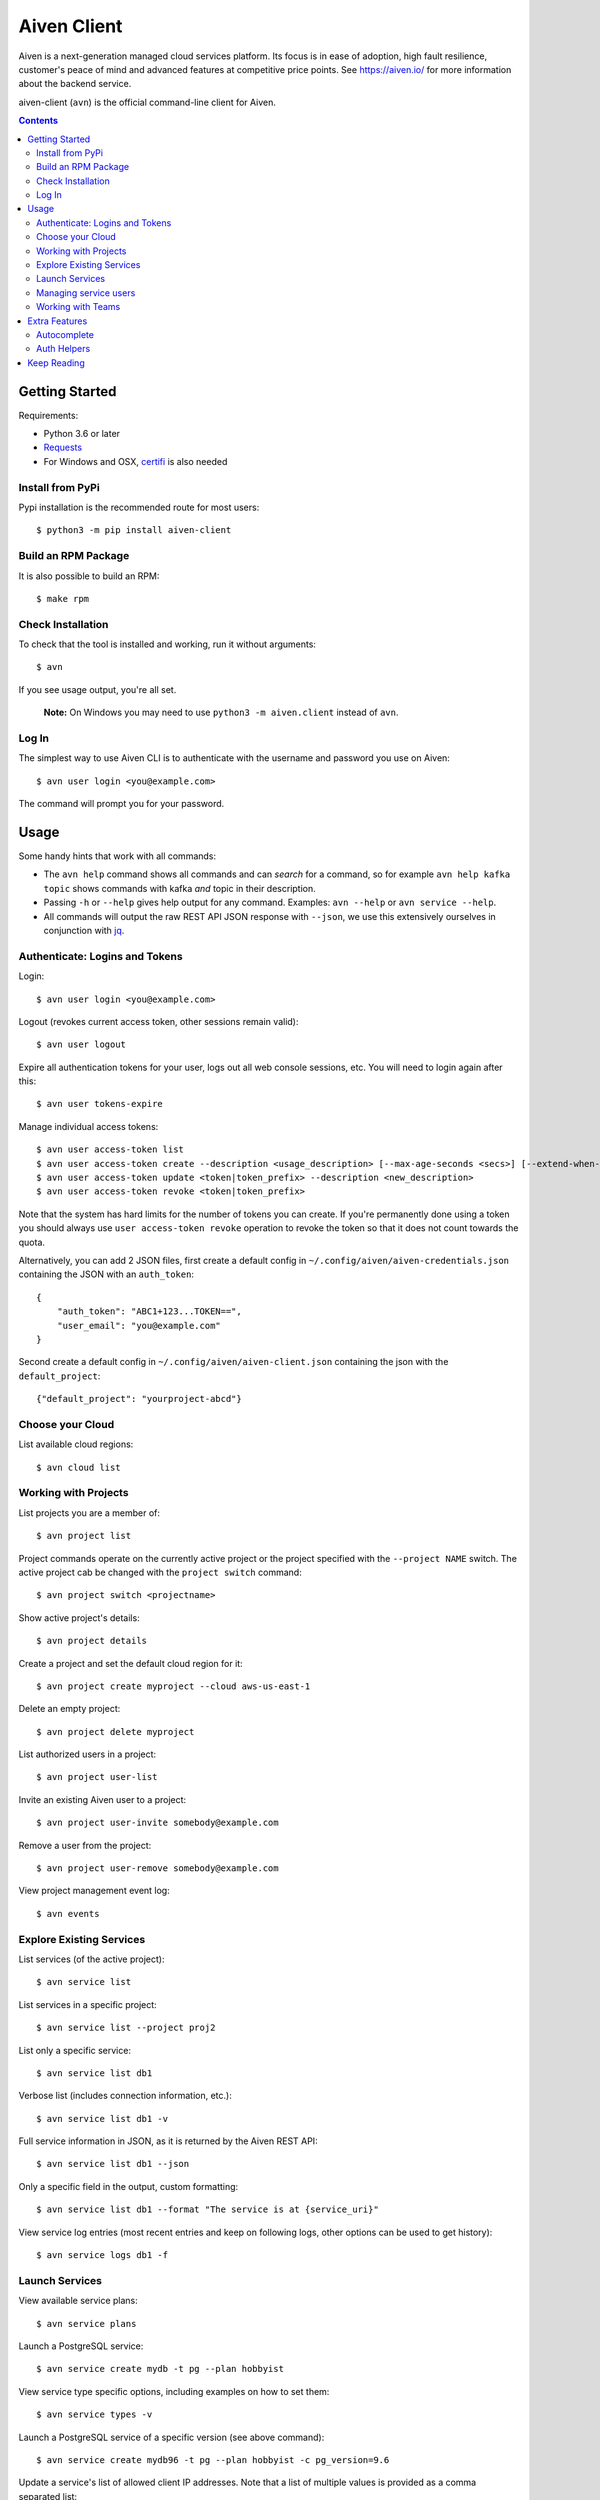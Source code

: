Aiven Client |BuildStatus|_
###########################

.. |BuildStatus| image:: https://github.com/aiven/aiven-client/workflows/Build%20Aiven%20Client/badge.svg?branch=master
.. _BuildStatus: https://github.com/aiven/aiven-client/actions

Aiven is a next-generation managed cloud services platform.  Its focus is in
ease of adoption, high fault resilience, customer's peace of mind and
advanced features at competitive price points.  See https://aiven.io/ for
more information about the backend service.

aiven-client (``avn``) is the official command-line client for Aiven.

.. contents::


.. _platform-requirements:

Getting Started
===============

Requirements:

*  Python 3.6 or later

*  Requests_

*  For Windows and OSX, certifi_ is also needed

.. _`Requests`: http://www.python-requests.org/
.. _`certifi`: https://certifi.io/

.. _installation:

Install from PyPi
-----------------

Pypi installation is the recommended route for most users::

  $ python3 -m pip install aiven-client


Build an RPM Package
--------------------

It is also possible to build an RPM::

  $ make rpm

Check Installation
------------------

To check that the tool is installed and working, run it without arguments::

  $ avn

If you see usage output, you're all set.

  **Note:** On Windows you may need to use ``python3 -m aiven.client`` instead of ``avn``.

Log In
------

The simplest way to use Aiven CLI is to authenticate with the username and
password you use on Aiven::

  $ avn user login <you@example.com>

The command will prompt you for your password.

.. _help-command:
.. _basic-usage:

Usage
=====

Some handy hints that work with all commands:

*  The ``avn help`` command shows all commands and can *search* for a command,
   so for example ``avn help kafka topic`` shows commands with kafka *and*
   topic in their description.

*  Passing ``-h`` or ``--help`` gives help output for any command. Examples:
   ``avn --help`` or ``avn service --help``.

*  All commands will output the raw REST API JSON response with ``--json``,
   we use this extensively ourselves in conjunction with
   `jq <https://stedolan.github.io/jq/>`__.


.. _login-and-users:

Authenticate: Logins and Tokens
-------------------------------

Login::

  $ avn user login <you@example.com>

Logout (revokes current access token, other sessions remain valid)::

  $ avn user logout

Expire all authentication tokens for your user, logs out all web console sessions, etc.
You will need to login again after this::

 $ avn user tokens-expire

Manage individual access tokens::

 $ avn user access-token list
 $ avn user access-token create --description <usage_description> [--max-age-seconds <secs>] [--extend-when-used]
 $ avn user access-token update <token|token_prefix> --description <new_description>
 $ avn user access-token revoke <token|token_prefix>

Note that the system has hard limits for the number of tokens you can create. If you're
permanently done using a token you should always use ``user access-token revoke`` operation
to revoke the token so that it does not count towards the quota.

Alternatively, you can add 2 JSON files, first create a default config in ``~/.config/aiven/aiven-credentials.json`` containing the JSON with an ``auth_token``::

  {
      "auth_token": "ABC1+123...TOKEN==",
      "user_email": "you@example.com"
  }

Second create a default config in ``~/.config/aiven/aiven-client.json`` containing the json with the ``default_project``::

  {"default_project": "yourproject-abcd"}

.. _clouds:

Choose your Cloud
-----------------

List available cloud regions::

  $ avn cloud list

.. _projects:

Working with Projects
---------------------

List projects you are a member of::

  $ avn project list

Project commands operate on the currently active project or the project
specified with the ``--project NAME`` switch. The active project cab be changed
with the ``project switch`` command::

  $ avn project switch <projectname>

Show active project's details::

  $ avn project details

Create a project and set the default cloud region for it::

  $ avn project create myproject --cloud aws-us-east-1

Delete an empty project::

  $ avn project delete myproject

List authorized users in a project::

  $ avn project user-list

Invite an existing Aiven user to a project::

  $ avn project user-invite somebody@example.com

Remove a user from the project::

  $ avn project user-remove somebody@example.com

View project management event log::

  $ avn events

.. _services:

Explore Existing Services
-------------------------

List services (of the active project)::

  $ avn service list

List services in a specific project::

  $ avn service list --project proj2

List only a specific service::

  $ avn service list db1

Verbose list (includes connection information, etc.)::

  $ avn service list db1 -v

Full service information in JSON, as it is returned by the Aiven REST API::

  $ avn service list db1 --json

Only a specific field in the output, custom formatting::

  $ avn service list db1 --format "The service is at {service_uri}"

View service log entries (most recent entries and keep on following logs, other options can be used to get history)::

  $ avn service logs db1 -f

.. _launching-services:

Launch Services
---------------

View available service plans::

  $ avn service plans

Launch a PostgreSQL service::

  $ avn service create mydb -t pg --plan hobbyist

View service type specific options, including examples on how to set them::

  $ avn service types -v

Launch a PostgreSQL service of a specific version (see above command)::

  $ avn service create mydb96 -t pg --plan hobbyist -c pg_version=9.6

Update a service's list of allowed client IP addresses. Note that a list of multiple
values is provided as a comma separated list::

  $ avn service update mydb96 -c ip_filter=10.0.1.0/24,10.0.2.0/24,1.2.3.4/32

Open psql client and connect to the PostgreSQL service (also available for InfluxDB)::

  $ avn service cli mydb96

Update a service to a different plan AND move it to another cloud region::

  $ avn service update mydb --plan startup-4 --cloud aws-us-east-1

Power off a service::

  $ avn service update mydb --power-off

Power on a service::

  $ avn service update mydb --power-on

Terminate a service (all data will be gone!)::

  $ avn service terminate mydb

Managing service users
----------------------

Some service types support multiple users (e.g. PostgreSQL database users).

List, add and delete service users::

  $ avn service user-list
  $ avn service user-create
  $ avn service user-delete

For Redis services running version 6 or above, it's possible to create users with ACLs_::

  $ avn service user-create --username new_user --redis-acl-keys "prefix* another_key" --redis-acl-commands "+set" --redis-acl-categories "-@all +@admin" my-redis-service

.. _`ACLs`: https://redis.io/topics/acl

Service users are created with strong random passwords.

.. _teams:

Working with Teams
------------------

List account teams::

  $ avn account team list <account_id>

Create a team::

  $ avn account team create --team-name <team_name> <account_id>

Delete a team::

  $ avn account team delete --team-id <team_id> <account_id>

Attach team to a project::

  $ avn account team project-attach --team-id <team_id> --project <project_name> <account_id> --team-type <admin|developer|operator|read_only>


Detach team from project::

  $ avn account team project-detach --team-id <team_id> --project <project_name> <account_id>

List projects associated to the team::

  $ avn account team project-list --team-id <team_id> <account_id>

List members of the team::

  $ avn account team user-list --team-id <team_id> <account_id>

Invite a new member to the team::

  $ avn account team user-invite --team-id <team_id> <account_id> <somebody@example.com>

See the list of pending invitations::

  $ avn account team user-list-pending --team-id <team_id> <account_id>

Remove user from the team::

  $ avn account team user-delete --team-id <team_id> --user-id <user_id> <account_id>

Extra Features
==============

.. _shell-completions:

Autocomplete
------------

avn supports shell completions. It requires an optional dependency: argcomplete. Install it::

  $ python3 -m pip install argcomplete

To use completions in bash, add following line to ``~/.bashrc``::

  eval "$(register-python-argcomplete avn)"

For more information (including completions usage in other shells) see https://kislyuk.github.io/argcomplete/.

Auth Helpers
------------

When you spin up a new service, you'll want to connect to it. The ``--json`` option combined with the [jq](https://stedolan.github.io/jq/) utility is a good way to grab the fields you need for your specific service. Try this to get the connection string::

  $ avn service get --json <service> | jq ".service_uri"

Each project has its own CA cert, and other services (notably Kafka) use mutualTLS so you will also need the ``service.key`` and ``service.cert`` files too for those. Download all three files to the local directory::

  $ avn service user-creds-download --username avnadmin <service>

For working with [kafkacat](https://github.com/edenhill/kafkacat) (see also our [help article](https://help.aiven.io/en/articles/2607674-using-kafkacat) ) or the command-line tools that ship with Kafka itself, a keystore and trustore are needed. By specifying which user's creds to use, and a secret, you can generate these via ``avn`` too::

  $ avn service user-kafka-java-creds --username avnadmin -p t0pS3cr3t <service>

Keep Reading
============

We maintain some other resources that you may also find useful:

* `Command Line Magic with avn <https://aiven.io/blog/command-line-magic-with-the-aiven-cli>`__
* `Managing Billing Groups via CLI <https://help.aiven.io/en/articles/4720981-using-billing-groups-via-cli>`__
